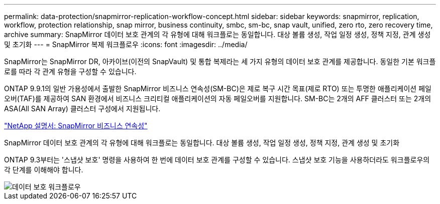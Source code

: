 ---
permalink: data-protection/snapmirror-replication-workflow-concept.html 
sidebar: sidebar 
keywords: snapmirror, replication, workflow, protection relationship, snap mirror, business continuity, smbc, sm-bc, snap vault, unified, zero rto, zero recovery time, archive 
summary: SnapMirror 데이터 보호 관계의 각 유형에 대해 워크플로는 동일합니다. 대상 볼륨 생성, 작업 일정 생성, 정책 지정, 관계 생성 및 초기화 
---
= SnapMirror 복제 워크플로우
:icons: font
:imagesdir: ../media/


[role="lead"]
SnapMirror는 SnapMirror DR, 아카이브(이전의 SnapVault) 및 통합 복제라는 세 가지 유형의 데이터 보호 관계를 제공합니다. 동일한 기본 워크플로를 따라 각 관계 유형을 구성할 수 있습니다.

ONTAP 9.9.1의 일반 가용성에서 출발한 SnapMirror 비즈니스 연속성(SM-BC)은 제로 복구 시간 목표(제로 RTO) 또는 투명한 애플리케이션 페일오버(TAF)를 제공하여 SAN 환경에서 비즈니스 크리티컬 애플리케이션의 자동 페일오버를 지원합니다. SM-BC는 2개의 AFF 클러스터 또는 2개의 ASA(All SAN Array) 클러스터 구성에서 지원됩니다.

https://docs.netapp.com/us-en/ontap/smbc["NetApp 설명서: SnapMirror 비즈니스 연속성"]

SnapMirror 데이터 보호 관계의 각 유형에 대해 워크플로는 동일합니다. 대상 볼륨 생성, 작업 일정 생성, 정책 지정, 관계 생성 및 초기화

ONTAP 9.3부터는 '스냅샷 보호' 명령을 사용하여 한 번에 데이터 보호 관계를 구성할 수 있습니다. 스냅샷 보호 기능을 사용하더라도 워크플로우의 각 단계를 이해해야 합니다.

image::../media/data-protection-workflow.gif[데이터 보호 워크플로우]
